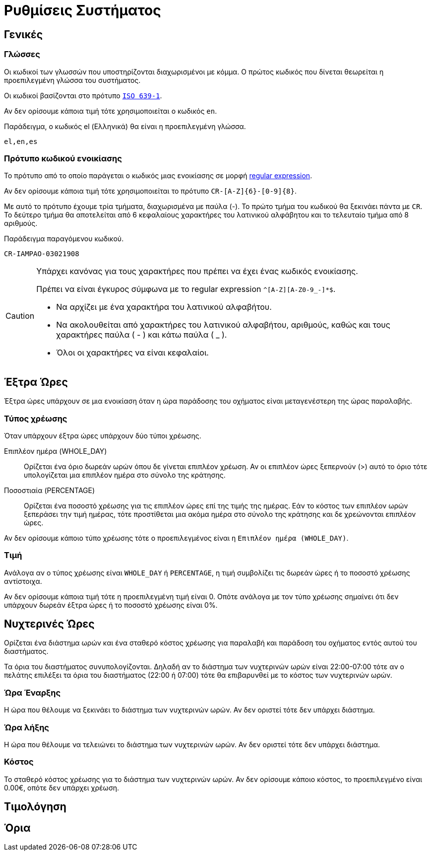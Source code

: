 = Ρυθμίσεις Συστήματος
:navtitle: Συστήματος

== Γενικές

===  Γλώσσες
Οι κωδικοί των γλωσσών που υποστηρίζονται διαχωρισμένοι με κόμμα. Ο πρώτος κωδικός που δίνεται θεωρείται η προεπιλεγμένη γλώσσα του συστήματος.

Οι κωδικοί βασίζονται στο πρότυπο `https://en.wikipedia.org/wiki/List_of_ISO_639-1_codes[ISO 639-1,window=_blank]`.

Αν δεν ορίσουμε κάποια τιμή τότε χρησιμοποιείται ο κωδικός `en`.

.Παράδειγμα, ο κωδικός el (Ελληνικά) θα είναι η προεπιλεγμένη γλώσσα.
----
el,en,es
----

=== Πρότυπο κωδικού ενοικίασης

Το πρότυπο από το οποίο παράγεται ο κωδικός μιας ενοικίασης σε μορφή https://docs.oracle.com/en/java/javase/21/docs/api/java.base/java/util/regex/Pattern.html[regular expression,window=_blank].

Αν δεν ορίσουμε κάποια τιμή τότε χρησιμοποιείται το πρότυπο `CR-[A-Z]\{6}-[0-9]\{8}`. +

Με αυτό το πρότυπο έχουμε τρία τμήματα, διαχωρισμένα με παύλα (-). Το πρώτο τμήμα του κωδικού θα ξεκινάει πάντα με `CR`. Το δεύτερο τμήμα θα αποτελείται από 6 κεφαλαίους χαρακτήρες του λατινικού αλφάβητου και το τελευταίο τμήμα από 8 αριθμούς.

.Παράδειγμα παραγόμενου κωδικού.
----
CR-IAMPAO-03021908
----

[CAUTION]
====
Υπάρχει κανόνας για τους χαρακτήρες που πρέπει να έχει ένας κωδικός ενοικίασης.

Πρέπει να είναι έγκυρος σύμφωνα με το regular expression `^[A-Z][A-Z0-9_-]*$`.

* Να αρχίζει με ένα χαρακτήρα του λατινικού αλφαβήτου.
* Να ακολουθείται από χαρακτήρες του λατινικού αλφαβήτου, αριθμούς, καθώς και τους χαρακτήρες παύλα ( - ) και κάτω παύλα ( _ ).
* Όλοι οι χαρακτήρες να είναι κεφαλαίοι.
====

== Έξτρα Ώρες
Έξτρα ώρες υπάρχουν σε μια ενοικίαση όταν η ώρα παράδοσης του οχήματος είναι μεταγενέστερη της ώρας παραλαβής.

=== Τύπος χρέωσης
Όταν υπάρχουν έξτρα ώρες υπάρχουν δύο τύποι χρέωσης.

Επιπλέον ημέρα (WHOLE_DAY):: Ορίζεται ένα όριο δωρεάν ωρών όπου δε γίνεται επιπλέον χρέωση. Αν οι επιπλέον ώρες ξεπερνούν (>) αυτό το όριο τότε υπολογίζεται μια επιπλέον ημέρα στο σύνολο της κράτησης.

Ποσοστιαία (PERCENTAGE):: Ορίζεται ένα ποσοστό χρέωσης για τις επιπλέον ώρες επί της τιμής της ημέρας. Εάν το κόστος των επιπλέον ωρών ξεπεράσει την τιμή ημέρας, τότε προστίθεται μια ακόμα ημέρα στο σύνολο της κράτησης και δε χρεώνονται επιπλέον ώρες.

Αν δεν ορίσουμε κάποιο τύπο χρέωσης τότε ο προεπιλεγμένος είναι η `Επιπλέον ημέρα (WHOLE_DAY)`.

=== Τιμή

Ανάλογα αν ο τύπος χρέωσης είναι `WHOLE_DAY` ή `PERCENTAGE`, η τιμή συμβολίζει τις δωρεάν ώρες ή το ποσοστό χρέωσης αντίστοιχα.

Αν δεν ορίσουμε κάποια τιμή τότε η προεπιλεγμένη τιμή είναι 0. Οπότε ανάλογα με τον τύπο χρέωσης σημαίνει ότι δεν υπάρχουν δωρεάν έξτρα ώρες ή το ποσοστό χρέωσης είναι 0%.

== Νυχτερινές Ώρες
Ορίζεται ένα διάστημα ωρών και ένα σταθερό κόστος χρέωσης για παραλαβή και παράδοση του οχήματος εντός αυτού του διαστήματος.

Τα όρια του διαστήματος συνυπολογίζονται. Δηλαδή αν το διάστημα των νυχτερινών ωρών είναι 22:00-07:00 τότε αν ο πελάτης επιλέξει τα όρια του διαστήματος (22:00 ή 07:00) τότε θα επιβαρυνθεί με το κόστος των νυχτερινών ωρών.

=== Ώρα Έναρξης

Η ώρα που θέλουμε να ξεκινάει το διάστημα των νυχτερινών ωρών. Αν δεν οριστεί τότε δεν υπάρχει διάστημα.

=== Ώρα λήξης

Η ώρα που θέλουμε να τελειώνει το διάστημα των νυχτερινών ωρών. Αν δεν οριστεί τότε δεν υπάρχει διάστημα.

=== Κόστος

Το σταθερό κόστος χρέωσης για το διάστημα των νυχτερινών ωρών. Αν δεν ορίσουμε κάποιο κόστος, το προεπιλεγμένο είναι 0.00€, οπότε δεν υπάρχει χρέωση.

== Τιμολόγηση

== Όρια